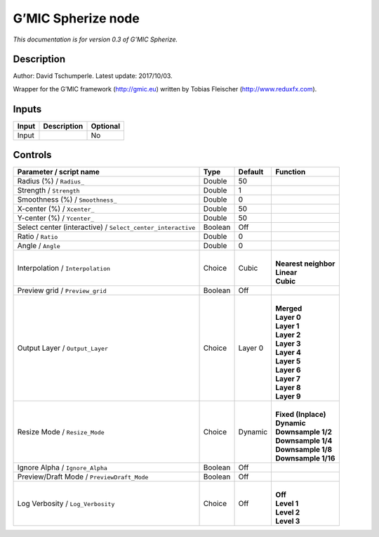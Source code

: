 .. _eu.gmic.Spherize:

G’MIC Spherize node
===================

*This documentation is for version 0.3 of G’MIC Spherize.*

Description
-----------

Author: David Tschumperle. Latest update: 2017/10/03.

Wrapper for the G’MIC framework (http://gmic.eu) written by Tobias Fleischer (http://www.reduxfx.com).

Inputs
------

+-------+-------------+----------+
| Input | Description | Optional |
+=======+=============+==========+
| Input |             | No       |
+-------+-------------+----------+

Controls
--------

.. tabularcolumns:: |>{\raggedright}p{0.2\columnwidth}|>{\raggedright}p{0.06\columnwidth}|>{\raggedright}p{0.07\columnwidth}|p{0.63\columnwidth}|

.. cssclass:: longtable

+-------------------------------------------------------------+---------+---------+------------------------+
| Parameter / script name                                     | Type    | Default | Function               |
+=============================================================+=========+=========+========================+
| Radius (%) / ``Radius_``                                    | Double  | 50      |                        |
+-------------------------------------------------------------+---------+---------+------------------------+
| Strength / ``Strength``                                     | Double  | 1       |                        |
+-------------------------------------------------------------+---------+---------+------------------------+
| Smoothness (%) / ``Smoothness_``                            | Double  | 0       |                        |
+-------------------------------------------------------------+---------+---------+------------------------+
| X-center (%) / ``Xcenter_``                                 | Double  | 50      |                        |
+-------------------------------------------------------------+---------+---------+------------------------+
| Y-center (%) / ``Ycenter_``                                 | Double  | 50      |                        |
+-------------------------------------------------------------+---------+---------+------------------------+
| Select center (interactive) / ``Select_center_interactive`` | Boolean | Off     |                        |
+-------------------------------------------------------------+---------+---------+------------------------+
| Ratio / ``Ratio``                                           | Double  | 0       |                        |
+-------------------------------------------------------------+---------+---------+------------------------+
| Angle / ``Angle``                                           | Double  | 0       |                        |
+-------------------------------------------------------------+---------+---------+------------------------+
| Interpolation / ``Interpolation``                           | Choice  | Cubic   | |                      |
|                                                             |         |         | | **Nearest neighbor** |
|                                                             |         |         | | **Linear**           |
|                                                             |         |         | | **Cubic**            |
+-------------------------------------------------------------+---------+---------+------------------------+
| Preview grid / ``Preview_grid``                             | Boolean | Off     |                        |
+-------------------------------------------------------------+---------+---------+------------------------+
| Output Layer / ``Output_Layer``                             | Choice  | Layer 0 | |                      |
|                                                             |         |         | | **Merged**           |
|                                                             |         |         | | **Layer 0**          |
|                                                             |         |         | | **Layer 1**          |
|                                                             |         |         | | **Layer 2**          |
|                                                             |         |         | | **Layer 3**          |
|                                                             |         |         | | **Layer 4**          |
|                                                             |         |         | | **Layer 5**          |
|                                                             |         |         | | **Layer 6**          |
|                                                             |         |         | | **Layer 7**          |
|                                                             |         |         | | **Layer 8**          |
|                                                             |         |         | | **Layer 9**          |
+-------------------------------------------------------------+---------+---------+------------------------+
| Resize Mode / ``Resize_Mode``                               | Choice  | Dynamic | |                      |
|                                                             |         |         | | **Fixed (Inplace)**  |
|                                                             |         |         | | **Dynamic**          |
|                                                             |         |         | | **Downsample 1/2**   |
|                                                             |         |         | | **Downsample 1/4**   |
|                                                             |         |         | | **Downsample 1/8**   |
|                                                             |         |         | | **Downsample 1/16**  |
+-------------------------------------------------------------+---------+---------+------------------------+
| Ignore Alpha / ``Ignore_Alpha``                             | Boolean | Off     |                        |
+-------------------------------------------------------------+---------+---------+------------------------+
| Preview/Draft Mode / ``PreviewDraft_Mode``                  | Boolean | Off     |                        |
+-------------------------------------------------------------+---------+---------+------------------------+
| Log Verbosity / ``Log_Verbosity``                           | Choice  | Off     | |                      |
|                                                             |         |         | | **Off**              |
|                                                             |         |         | | **Level 1**          |
|                                                             |         |         | | **Level 2**          |
|                                                             |         |         | | **Level 3**          |
+-------------------------------------------------------------+---------+---------+------------------------+
